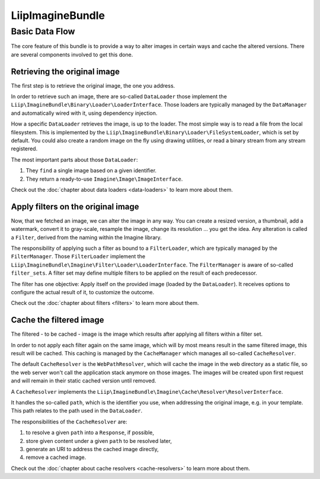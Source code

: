 LiipImagineBundle
=================

Basic Data Flow
---------------

The core feature of this bundle is to provide a way to alter images in certain
ways and cache the altered versions. There are several components involved to
get this done.

Retrieving the original image
~~~~~~~~~~~~~~~~~~~~~~~~~~~~~

The first step is to retrieve the original image, the one you address.

In order to retrieve such an image, there are so-called ``DataLoader`` those
implement the ``Liip\ImagineBundle\Binary\Loader\LoaderInterface``. Those
loaders are typically managed by the ``DataManager`` and automatically wired
with it, using dependency injection.

How a specific ``DataLoader`` retrieves the image, is up to the loader. The most
simple way is to read a file from the local filesystem. This is implemented by
the ``Liip\ImagineBundle\Binary\Loader\FileSystemLoader``, which is set by
default. You could also create a random image on the fly using drawing
utilities, or read a binary stream from any stream registered.

The most important parts about those ``DataLoader``:

1. They ``find`` a single image based on a given identifier.
2. They return a ready-to-use ``Imagine\Image\ImageInterface``.

Check out the :doc:`chapter about data loaders <data-loaders>` to learn more about them.

Apply filters on the original image
~~~~~~~~~~~~~~~~~~~~~~~~~~~~~~~~~~~

Now, that we fetched an image, we can alter the image in any way. You can create
a resized version, a thumbnail, add a watermark, convert it to gray-scale,
resample the image, change its resolution ... you get the idea. Any alteration is
called a ``Filter``, derived from the naming within the Imagine library.

The responsibility of applying such a filter as bound to a ``FilterLoader``,
which are typically managed by the ``FilterManager``. Those ``FilterLoader``
implement the ``Liip\ImagineBundle\Imagine\Filter\Loader\LoaderInterface``. The
``FilterManager`` is aware of so-called ``filter_sets``. A filter set may define
multiple filters to be applied on the result of each predecessor.

The filter has one objective: Apply itself on the provided image (loaded by the
``DataLoader``). It receives options to configure the actual result of it, to
customize the outcome.

Check out the :doc:`chapter about filters <filters>` to learn more about them.

Cache the filtered image
~~~~~~~~~~~~~~~~~~~~~~~~

The filtered - to be cached - image is the image which results after applying
all filters within a filter set.

In order to not apply each filter again on the same image, which will by most
means result in the same filtered image, this result will be cached. This
caching is managed by the ``CacheManager`` which manages all so-called
``CacheResolver``.

The default ``CacheResolver`` is the ``WebPathResolver``, which will cache the
image in the web directory as a static file, so the web server won't call the
application stack anymore on those images. The images will be created upon first
request and will remain in their static cached version until removed.

A ``CacheResolver`` implements the
``Liip\ImagineBundle\Imagine\Cache\Resolver\ResolverInterface``.

It handles the so-called ``path``, which is the identifier you use, when
addressing the original image, e.g. in your template. This path relates to the
path used in the ``DataLoader``.

The responsibilities of the ``CacheResolver`` are:

1. to resolve a given ``path`` into a ``Response``, if possible,
2. store given content under a given ``path`` to be resolved later,
3. generate an URI to address the cached image directly,
4. remove a cached image.

Check out the :doc:`chapter about cache resolvers <cache-resolvers>` to learn more about them.
